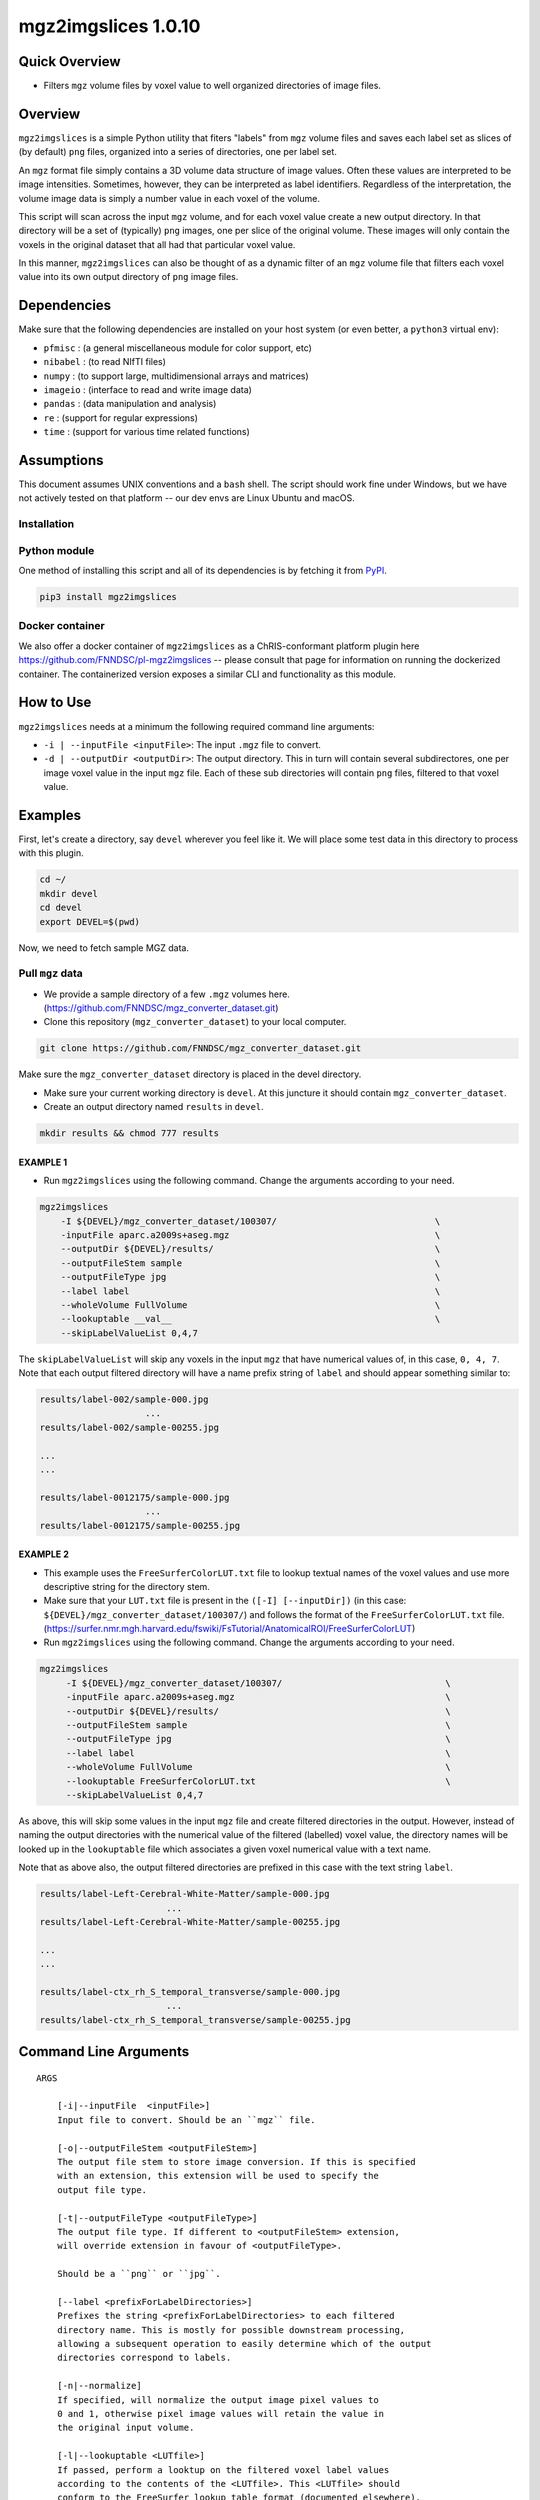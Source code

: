 mgz2imgslices 1.0.10
====================

Quick Overview
--------------

-   Filters ``mgz`` volume files by voxel value to well organized directories of image files.

Overview
--------

``mgz2imgslices`` is a simple Python utility that fiters "labels" from ``mgz`` volume files and saves each label set as slices of (by default) ``png`` files, organized into a series of directories, one per label set.

An ``mgz`` format file simply contains a 3D volume data structure of image values. Often these values are interpreted to be image intensities. Sometimes, however, they can be interpreted as label identifiers. Regardless of the interpretation, the volume image data is simply a number value in each voxel of the volume.

This script will scan across the input ``mgz`` volume, and for each voxel value create a new output directory. In that directory will be a set of (typically) ``png`` images, one per slice of the original volume. These images will only contain the voxels in the original dataset that all had that particular voxel value.

In this manner, ``mgz2imgslices`` can also be thought of as a dynamic filter of an ``mgz`` volume file that filters each voxel value into its own output directory of ``png`` image files.

Dependencies
------------

Make sure that the following dependencies are installed on your host system (or even better, a ``python3`` virtual env):

-  ``pfmisc`` : (a general miscellaneous module for color support, etc)
-  ``nibabel`` : (to read NIfTI files)
-  ``numpy`` : (to support large, multidimensional arrays and matrices)
-  ``imageio`` : (interface to read and write image data)
-  ``pandas`` : (data manipulation and analysis)
-  ``re`` : (support for regular expressions)
-  ``time`` : (support for various time related functions)

Assumptions
-----------

This document assumes UNIX conventions and a ``bash`` shell. The script should work fine under Windows, but we have not actively tested on that platform -- our dev envs are Linux Ubuntu and macOS.

Installation
~~~~~~~~~~~~

Python module
~~~~~~~~~~~~~

One method of installing this script and all of its dependencies is by fetching it from `PyPI <https://pypi.org/project/med2image/>`_.

.. code:: bash

        pip3 install mgz2imgslices

Docker container
~~~~~~~~~~~~~~~~

We also offer a docker container of ``mgz2imgslices`` as a ChRIS-conformant platform plugin here https://github.com/FNNDSC/pl-mgz2imgslices -- please consult that page for information on running the dockerized container. The containerized version exposes a similar CLI and functionality as this module.

How to Use
----------

``mgz2imgslices`` needs at a minimum the following required command line arguments:

- ``-i | --inputFile <inputFile>``: The input ``.mgz`` file to convert.

- ``-d | --outputDir <outputDir>``:  The output directory. This in turn will contain several subdirectores, one per image voxel value in the input ``mgz`` file. Each of these sub directories will contain ``png`` files, filtered to that voxel value.

Examples
--------

First, let's create a directory, say ``devel`` wherever you feel like it. We will place some test data in this directory to process with this plugin.

.. code:: bash

    cd ~/
    mkdir devel
    cd devel
    export DEVEL=$(pwd)

Now, we need to fetch sample MGZ data.

Pull ``mgz`` data
~~~~~~~~~~~~~~~~~

- We provide a sample directory of a few ``.mgz`` volumes here. (https://github.com/FNNDSC/mgz_converter_dataset.git)

- Clone this repository (``mgz_converter_dataset``) to your local computer.

.. code:: bash

    git clone https://github.com/FNNDSC/mgz_converter_dataset.git

Make sure the ``mgz_converter_dataset`` directory is placed in the devel directory.

- Make sure your current working directory is ``devel``. At this juncture it should contain ``mgz_converter_dataset``.

- Create an output directory named ``results`` in ``devel``.

.. code:: bash

    mkdir results && chmod 777 results

EXAMPLE 1
^^^^^^^^^

- Run ``mgz2imgslices`` using the following command. Change the arguments according to your need.

.. code:: bash

    mgz2imgslices
        -I ${DEVEL}/mgz_converter_dataset/100307/                              \
        -inputFile aparc.a2009s+aseg.mgz                                       \
        --outputDir ${DEVEL}/results/                                          \
        --outputFileStem sample                                                \
        --outputFileType jpg                                                   \
        --label label                                                          \
        --wholeVolume FullVolume                                               \
        --lookuptable __val__                                                  \
        --skipLabelValueList 0,4,7

The ``skipLabelValueList`` will skip any voxels in the input ``mgz`` that have numerical values of, in this case, ``0, 4, 7``. Note that each output filtered directory will have a name prefix string of ``label`` and should appear something similar to:

.. code:: bash

    results/label-002/sample-000.jpg
                        ...
    results/label-002/sample-00255.jpg

    ...
    ...

    results/label-0012175/sample-000.jpg
                        ...
    results/label-0012175/sample-00255.jpg


EXAMPLE 2
^^^^^^^^^

- This example uses the ``FreeSurferColorLUT.txt`` file to lookup textual names of the voxel values and use more descriptive string for the directory stem.

- Make sure that your ``LUT.txt`` file is present in the ``([-I] [--inputDir])`` (in this case: ``${DEVEL}/mgz_converter_dataset/100307/``) and follows the format of the ``FreeSurferColorLUT.txt`` file. (https://surfer.nmr.mgh.harvard.edu/fswiki/FsTutorial/AnatomicalROI/FreeSurferColorLUT)

- Run ``mgz2imgslices`` using the following command. Change the arguments according to your need.

.. code:: bash

   mgz2imgslices
        -I ${DEVEL}/mgz_converter_dataset/100307/                               \
        -inputFile aparc.a2009s+aseg.mgz                                        \
        --outputDir ${DEVEL}/results/                                           \
        --outputFileStem sample                                                 \
        --outputFileType jpg                                                    \
        --label label                                                           \
        --wholeVolume FullVolume                                                \
        --lookuptable FreeSurferColorLUT.txt                                    \
        --skipLabelValueList 0,4,7

As above, this will skip some values in the input ``mgz`` file and create filtered directories in the output. However, instead of naming the output directories with the numerical value of the filtered (labelled) voxel value, the directory names will be looked up in the ``lookuptable`` file which associates a given voxel numerical value with a text name.

Note that as above also, the output filtered directories are prefixed in this case with the text string ``label``.

.. code:: bash

    results/label-Left-Cerebral-White-Matter/sample-000.jpg
                            ...
    results/label-Left-Cerebral-White-Matter/sample-00255.jpg

    ...
    ...

    results/label-ctx_rh_S_temporal_transverse/sample-000.jpg
                            ...
    results/label-ctx_rh_S_temporal_transverse/sample-00255.jpg


Command Line Arguments
----------------------

::

    ARGS

        [-i|--inputFile  <inputFile>]
        Input file to convert. Should be an ``mgz`` file.

        [-o|--outputFileStem <outputFileStem>]
        The output file stem to store image conversion. If this is specified
        with an extension, this extension will be used to specify the
        output file type.

        [-t|--outputFileType <outputFileType>]
        The output file type. If different to <outputFileStem> extension,
        will override extension in favour of <outputFileType>.

        Should be a ``png`` or ``jpg``.

        [--label <prefixForLabelDirectories>]
        Prefixes the string <prefixForLabelDirectories> to each filtered
        directory name. This is mostly for possible downstream processing,
        allowing a subsequent operation to easily determine which of the output
        directories correspond to labels.

        [-n|--normalize]
        If specified, will normalize the output image pixel values to
        0 and 1, otherwise pixel image values will retain the value in
        the original input volume.

        [-l|--lookuptable <LUTfile>]
        If passed, perform a looktup on the filtered voxel label values
        according to the contents of the <LUTfile>. This <LUTfile> should
        conform to the FreeSurfer lookup table format (documented elsewhere).

        Note that the special <LUTfile> string ``__val__`` can be passed which
        effectively means "no <LUTfile>". In this case, the numerical voxel
        values are used for output directory names. This special string is
        really only useful for scripted cases of running this application when
        modifying the CLI is more complex than simply setting the <LUTfile> to
        ``__val__``.

        [-s|--skipLabelValueList <ListOfLabelNumbersToSkip>]
        If specified as a comma separated string of label numbers,
        will not create directories of those label numbers.

        [-f|--filterLabelValues <ListOfVoxelValuesToInclude>]
        The logical inverse of the [skipLabelValueList] flag. If specified,
        only filter the comma separated list of passed voxel values from the
        input volume.

        The detault value of "-1" implies all voxel values should be filtered.

        [-w|--wholeVolume]
        If specified, creates a diretory called "WholeVolume" (within the
        outputdir) containing PNG/JPG images files of the entire input.

        This effectively really creates a PNG/JPG conversion of the input
        mgz file.

        Values in the image files will be the same as the original voxel
        values in the ``mgz``, unless the [--normalize] flag is specified
        in which case this creates a single-value mask of the input image.

        [-h|--help]
        If specified, show help message and exit.

        [--json]
        If specified, show json representation of app and exit.

        [--man]
        If specified, print (this) man page and exit.

        [--meta]
        If specified, print plugin meta np_data and exit.

        [--savejson <DIR>]
        If specified, save json representation file to DIR and exit.

        [-v <level>|--verbosity <level>]
        Verbosity level for app. Not used currently.

        [--version]
        If specified, print version number and exit.

        [-y|--synopsis]
        Show short synopsis.

